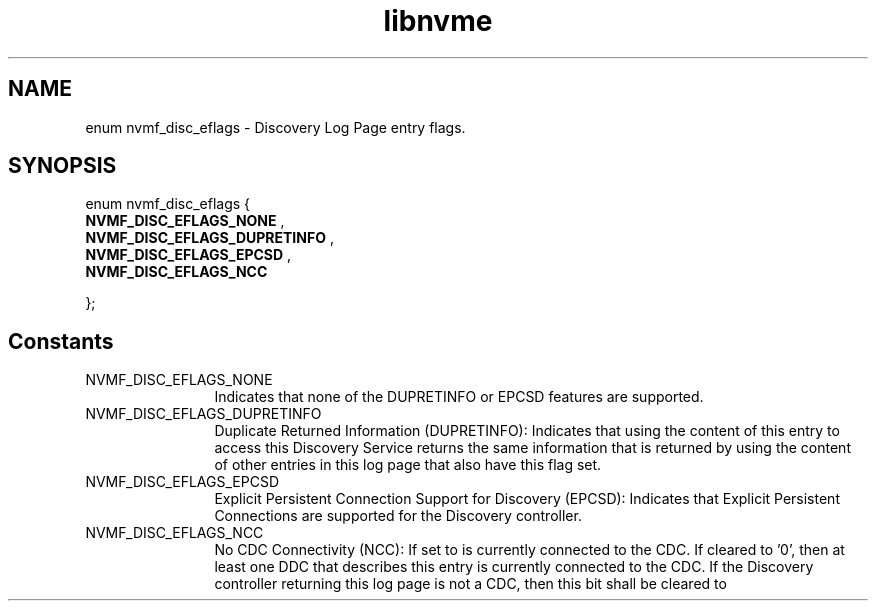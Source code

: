 .TH "libnvme" 9 "enum nvmf_disc_eflags" "August 2022" "API Manual" LINUX
.SH NAME
enum nvmf_disc_eflags \- Discovery Log Page entry flags.
.SH SYNOPSIS
enum nvmf_disc_eflags {
.br
.BI "    NVMF_DISC_EFLAGS_NONE"
, 
.br
.br
.BI "    NVMF_DISC_EFLAGS_DUPRETINFO"
, 
.br
.br
.BI "    NVMF_DISC_EFLAGS_EPCSD"
, 
.br
.br
.BI "    NVMF_DISC_EFLAGS_NCC"

};
.SH Constants
.IP "NVMF_DISC_EFLAGS_NONE" 12
Indicates that none of the DUPRETINFO or EPCSD
features are supported.
.IP "NVMF_DISC_EFLAGS_DUPRETINFO" 12
Duplicate Returned Information (DUPRETINFO):
Indicates that using the content of this entry
to access this Discovery Service returns the same
information that is returned by using the content
of other entries in this log page that also have
this flag set.
.IP "NVMF_DISC_EFLAGS_EPCSD" 12
Explicit Persistent Connection Support for Discovery (EPCSD):
Indicates that Explicit Persistent Connections are
supported for the Discovery controller.
.IP "NVMF_DISC_EFLAGS_NCC" 12
No CDC Connectivity (NCC): If set to
'1', then no DDC that describes this entry
is currently connected to the CDC. If
cleared to '0', then at least one DDC that
describes this entry is currently
connected to the CDC. If the Discovery
controller returning this log page is not
a CDC, then this bit shall be cleared to
'0' and should be ignored by the host.
